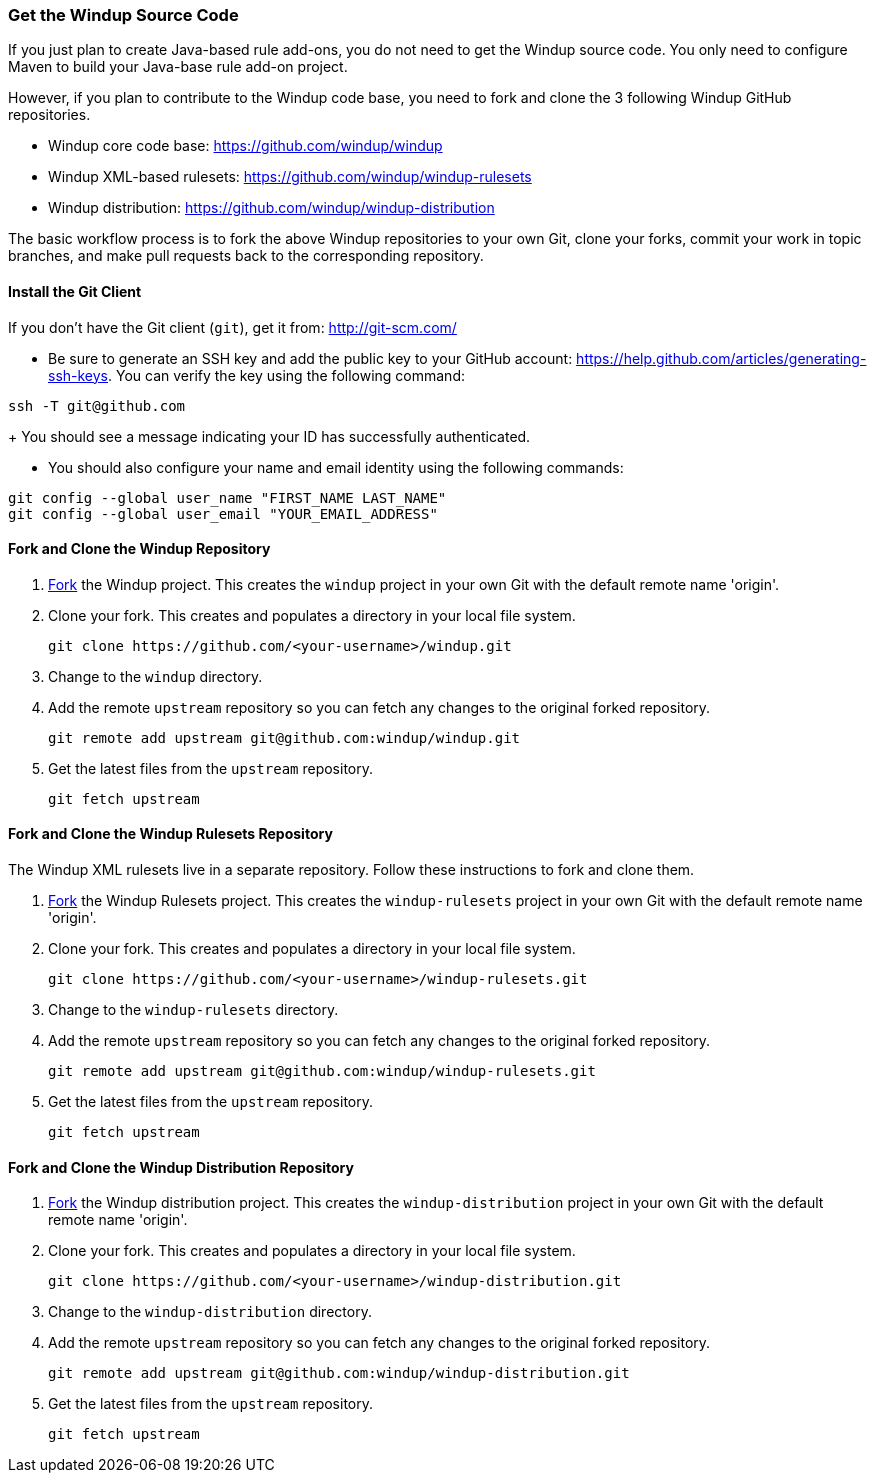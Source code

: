 :ProductName: Windup
:ProductShortName: Windup

[[Dev-Get-the-Source-Code]]
=== Get the {ProductName} Source Code

If you just plan to create Java-based rule add-ons, you do not need to get the {ProductShortName} source code. You only need to configure Maven to build your Java-base rule add-on project.

However, if you plan to contribute to the {ProductShortName} code base, you need to fork and clone the 3 following {ProductShortName} GitHub repositories. 

* {ProductShortName} core code base: https://github.com/windup/windup
* {ProductShortName} XML-based rulesets: https://github.com/windup/windup-rulesets
* {ProductShortName} distribution: https://github.com/windup/windup-distribution

The basic workflow process is to fork the above {ProductShortName} repositories to your own Git, clone your forks, commit your work in topic branches, and make pull requests back to the corresponding repository.

==== Install the Git Client

If you don't have the Git client (`git`), get it from:
http://git-scm.com/

* Be sure to generate an SSH key and add the public key to your GitHub account: https://help.github.com/articles/generating-ssh-keys. You can verify the key using the following command:

[options="nowrap"]
----
ssh -T git@github.com
----
+
You should see a message indicating your ID has successfully authenticated.

* You should also configure your name and email identity using the following commands:

[options="nowrap"]
----
git config --global user_name "FIRST_NAME LAST_NAME"
git config --global user_email "YOUR_EMAIL_ADDRESS"
----

==== Fork and Clone the {ProductShortName} Repository

. https://github.com/windup/windup/fork[Fork] the {ProductShortName} project. This
creates the `windup` project in your own Git with the default remote
name 'origin'.
. Clone your fork. This creates and populates a directory in your
local file system.
+
[options="nowrap"]
----
git clone https://github.com/<your-username>/windup.git
----
. Change to the `windup` directory.
. Add the remote `upstream` repository so you can fetch any changes to
the original forked repository.
+
[options="nowrap"]
----
git remote add upstream git@github.com:windup/windup.git
----
. Get the latest files from the `upstream` repository.
+
[options="nowrap"]
----
git fetch upstream
----

==== Fork and Clone the {ProductShortName} Rulesets Repository

The {ProductShortName} XML rulesets live in a separate repository. Follow these instructions to fork and clone them.

. https://github.com/windup/windup-rulesets/fork[Fork] the {ProductShortName} Rulesets project. This
creates the `windup-rulesets` project in your own Git with the default remote
name 'origin'.
. Clone your fork. This creates and populates a directory in your local file system.
+
[options="nowrap"]
----
git clone https://github.com/<your-username>/windup-rulesets.git
----
. Change to the `windup-rulesets` directory.
. Add the remote `upstream` repository so you can fetch any changes to
the original forked repository.
+
[options="nowrap"]
----
git remote add upstream git@github.com:windup/windup-rulesets.git
----
. Get the latest files from the `upstream` repository.
+
[options="nowrap"]
----
git fetch upstream
----


==== Fork and Clone the {ProductShortName} Distribution Repository


. https://github.com/windup/windup-distribution/fork[Fork] the {ProductShortName} distribution project. This
creates the `windup-distribution` project in your own Git with the default remote
name 'origin'.
. Clone your fork. This creates and populates a directory in your local file system.
+
[options="nowrap"]
----
git clone https://github.com/<your-username>/windup-distribution.git
----
. Change to the `windup-distribution` directory.
. Add the remote `upstream` repository so you can fetch any changes to
the original forked repository.
+
[options="nowrap"]
----
git remote add upstream git@github.com:windup/windup-distribution.git
----
. Get the latest files from the `upstream` repository.
+
[options="nowrap"]
----
git fetch upstream
----


